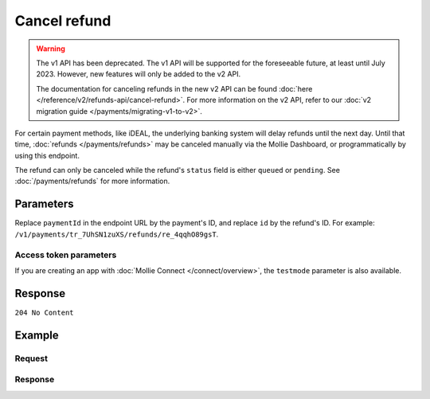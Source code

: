Cancel refund
=============
.. api-name:: Refunds API
   :version: 1

.. warning:: The v1 API has been deprecated. The v1 API will be supported for the foreseeable future, at least until
             July 2023. However, new features will only be added to the v2 API.

             The documentation for canceling refunds in the new v2 API can be found
             :doc:`here </reference/v2/refunds-api/cancel-refund>`. For more information on the v2 API, refer to our
             :doc:`v2 migration guide </payments/migrating-v1-to-v2>`.

.. endpoint::
   :method: DELETE
   :url: https://api.mollie.com/v1/payments/*paymentId*/refunds/*id*

.. authentication::
   :api_keys: true
   :organization_access_tokens: false
   :oauth: true

For certain payment methods, like iDEAL, the underlying banking system will delay refunds until the next day. Until that
time, :doc:`refunds </payments/refunds>` may be canceled manually via the Mollie Dashboard, or programmatically by using
this endpoint.

The refund can only be canceled while the refund's ``status`` field is either ``queued`` or ``pending``. See
:doc:`/payments/refunds` for more information.

Parameters
----------
Replace ``paymentId`` in the endpoint URL by the payment's ID, and replace ``id`` by the refund's ID. For example:
``/v1/payments/tr_7UhSN1zuXS/refunds/re_4qqhO89gsT``.

Access token parameters
^^^^^^^^^^^^^^^^^^^^^^^
If you are creating an app with :doc:`Mollie Connect </connect/overview>`, the ``testmode`` parameter is also
available.

.. parameter:: testmode
   :type: boolean
   :condition: optional
   :collapse: true

   Set this to ``true`` to cancel a test mode refund.

Response
--------
``204 No Content``

Example
-------

Request
^^^^^^^
.. code-block:: bash
   :linenos:

   curl -X DELETE https://api.mollie.com/v1/payments/tr_WDqYK6vllg/refunds/re_4qqhO89gsT \
       -H "Authorization: Bearer test_dHar4XY7LxsDOtmnkVtjNVWXLSlXsM"

Response
^^^^^^^^
.. code-block:: none
   :linenos:

   HTTP/1.1 204 No Content
